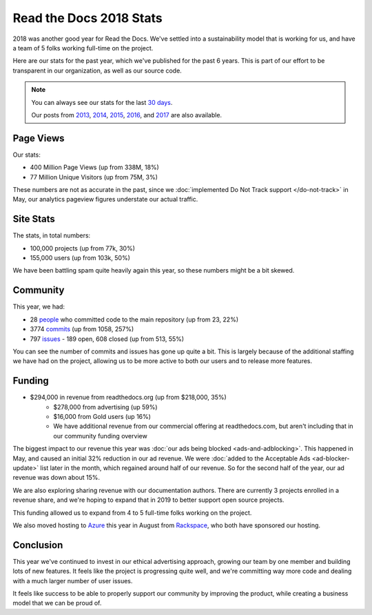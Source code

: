 .. post:: Jan 7, 2019
   :tags: stats, year-in-review

Read the Docs 2018 Stats
========================

2018 was another good year for Read the Docs.
We've settled into a sustainability model that is working for us,
and have a team of 5 folks working full-time on the project.

Here are our stats for the past year,
which we've published for the past 6 years.
This is part of our effort to be transparent in our organization,
as well as our source code.

.. note:: 

	You can always see our stats for the last `30 days`_. 

	Our posts from 2013_, 2014_, 2015_, 2016_, and 2017_ are also available.

.. _30 days: http://www.seethestats.com/site/readthedocs.org
.. _2013: https://blog.readthedocs.com/read-the-docs-2013-stats/
.. _2014: https://blog.readthedocs.com/read-the-docs-2014-stats/
.. _2015: https://blog.readthedocs.com/read-the-docs-2015-stats/
.. _2016: https://blog.readthedocs.com/read-the-docs-2016-stats/
.. _2017: https://blog.readthedocs.com/read-the-docs-2017-stats/

Page Views
----------

Our stats:

* 400 Million Page Views (up from 338M, 18%)
* 77 Million Unique Visitors (up from 75M, 3%)

.. From Google Analytics

These numbers are not as accurate in the past, since we :doc:`implemented Do Not Track support </do-not-track>` in May, our analytics pageview figures understate our actual traffic.

Site Stats
----------

The stats, in total numbers:

* 100,000 projects (up from 77k, 30%)
* 155,000 users (up from 103k, 50%)

We have been battling spam quite heavily again this year,
so these numbers might be a bit skewed.

.. Project.objects.count()
.. User.objects.count()

Community
---------

This year, we had:

* 28 `people`_ who committed code to the main repository (up from 23, 22%)
* 3774 `commits`_ (up from 1058, 257%)
* 797 `issues`_ - 189 open, 608 closed (up from 513, 55%)

You can see the number of commits and issues has gone up quite a bit.
This is largely because of the additional staffing we have had on the project,
allowing us to be more active to both our users and to release more features.

.. git rev-list --count --all --after="2017-12-31" --before="2019-01-01"

.. _people: https://github.com/rtfd/readthedocs.org/graphs/contributors?from=2018-01-01&to=2018-12-31&type=c
.. _commits: https://github.com/rtfd/readthedocs.org/commits/master
.. _issues: https://github.com/rtfd/readthedocs.org/issues?utf8=%E2%9C%93&q=is%3Aissue++created%3A2018-01-01..2019-01-01+

Funding
-------

* $294,000 in revenue from readthedocs.org (up from $218,000, 35%)
    * $278,000 from advertising (up 59%)
    * $16,000 from Gold users (up 16%)
    * We have additional revenue from our commercial offering at readthedocs.com, but aren't including that in our community funding overview

The biggest impact to our revenue this year was :doc:`our ads being blocked <ads-and-adblocking>`.
This happened in May,
and caused an initial 32% reduction in our ad revenue.
We were :doc:`added to the Acceptable Ads <ad-blocker-update>` list later in the month,
which regained around half of our revenue.
So for the second half of the year,
our ad revenue was down about 15%.

We are also exploring sharing revenue with our documentation authors.
There are currently 3 projects enrolled in a revenue share,
and we're hoping to expand that in 2019 to better support open source projects.

This funding allowed us to expand from 4 to 5 full-time folks working on the project.

We also moved hosting to Azure_ this year in August from Rackspace_,
who both have sponsored our hosting.

.. _Rackspace: http://rackspace.com/
.. _Azure: https://azure.microsoft.com/en-us/

Conclusion
----------

This year we've continued to invest in our ethical advertising approach,
growing our team by one member and building lots of new features.
It feels like the project is progressing quite well,
and we're committing way more code and dealing with a much larger number of user issues.

It feels like success to be able to properly support our community by improving the product,
while creating a business model that we can be proud of.

.. _Read the Docs: https://readthedocs.org/

